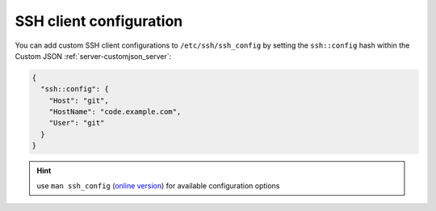 .. index::
   twin: Server; SSH Client Configuration
.. _server-ssh:

========================
SSH client configuration
========================

You can add custom SSH client configurations to ``/etc/ssh/ssh_config``
by setting the ``ssh::config`` hash within the Custom JSON :ref:`server-customjson_server`:

.. code-block:: json

   {
     "ssh::config": {
       "Host": "git",
       "HostName": "code.example.com",
       "User": "git"
     }
   }

.. Hint::

   use ``man ssh_config`` (`online version <http://man.openbsd.org/ssh_config>`_) for available configuration options

